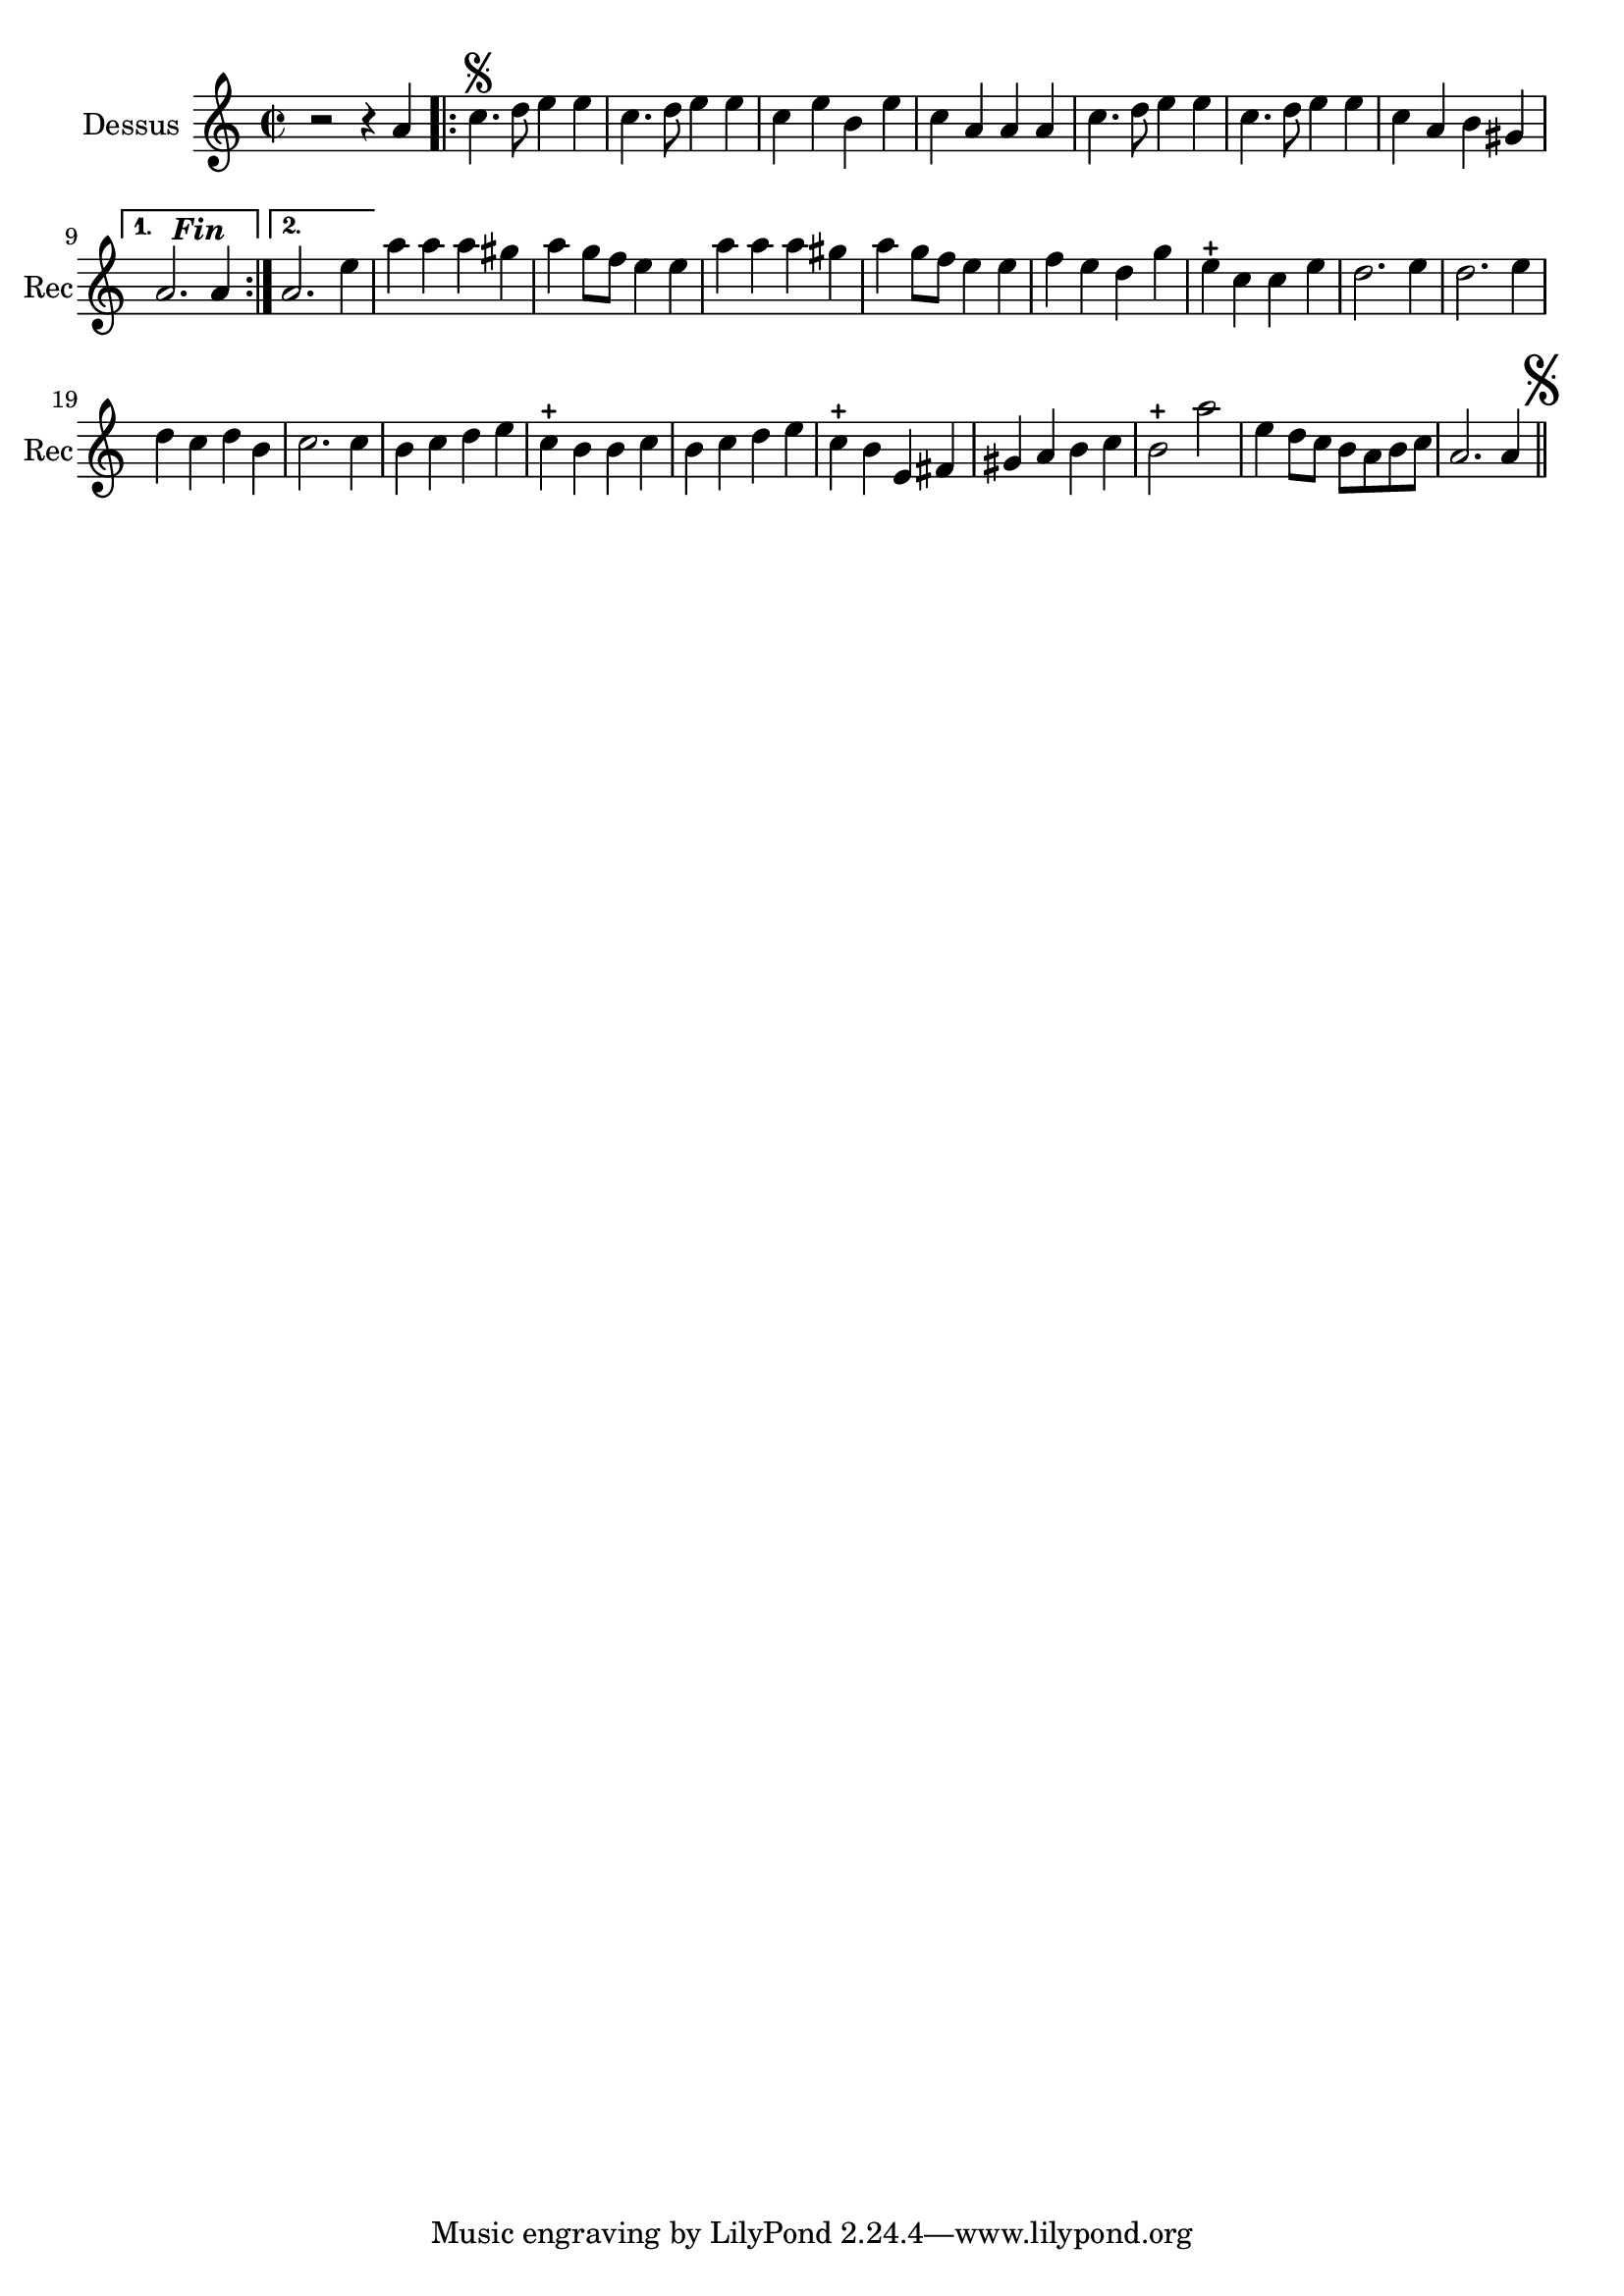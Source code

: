 \version "2.17.6"

\context Voice = "recorder"

\relative c'' { 
	 
	 \set Staff.instrumentName = \markup { \column { "Dessus" } }
         \set Staff.midiInstrument = "recorder"
         \set Staff.shortInstrumentName = "Rec"

  \once \override Staff.TimeSignature.style = #'()

  	\time 2/2
        \clef "treble"
        \key a \minor
        
         \repeat volta 2 { 
        r2 r4 a |\bar ".|:" c4.\segno d8 e4 e | c4. d8 e4 e  | c e b e |
%5
	c a a a | c4. d8 e4 e | c4. d8 e4 e | c a b gis | 	
     }
        \alternative {    
        
        	{a2.^\markup \bold \italic "  Fin" a4 }
        	{a2. e'4}
        }     
        a a a gis | a g8 f e4 e | a a a gis |
%12
	a4 g8 f e4 e | f e d g | e-+ c c e | d2. e4 | d2. e4 |
%17
	d c d b | c2. c4 | b c d e | c4-+ b b c | b c d e | 
%22
	c4-+ b e, fis |	gis a b c  | b2-+ a' | e4 d8 c b a b c | 
	a2. a4 \mark \markup {\musicglyph #"scripts.segno"} \bar "||" 


}      
                
